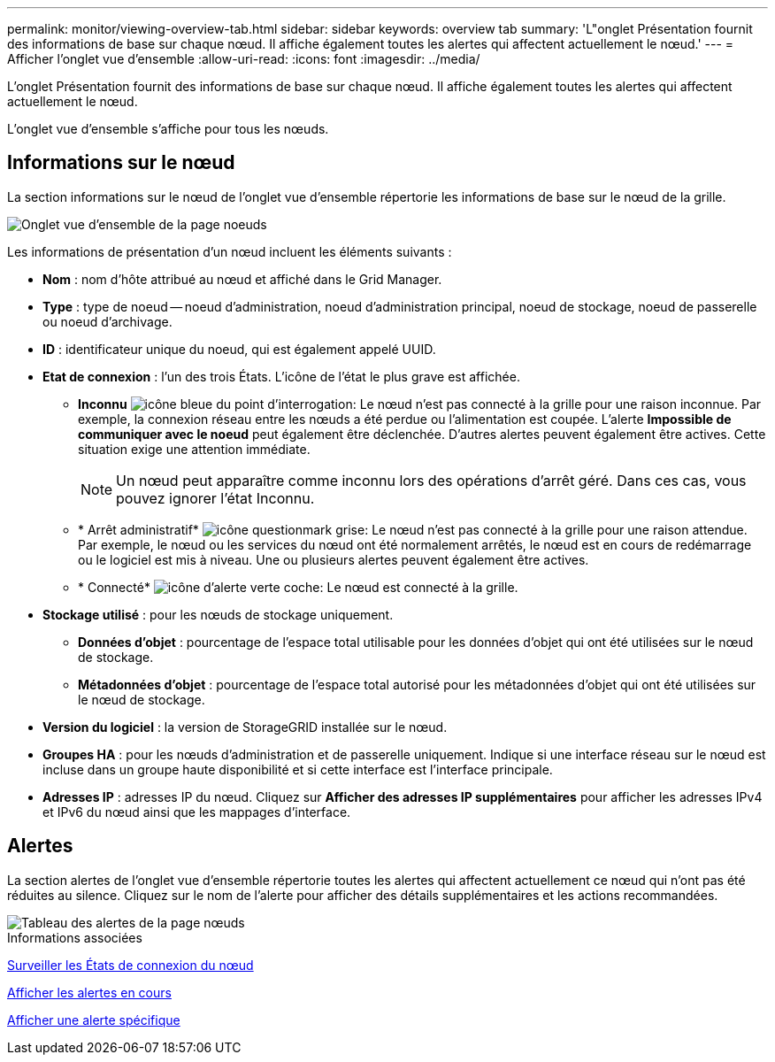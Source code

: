 ---
permalink: monitor/viewing-overview-tab.html 
sidebar: sidebar 
keywords: overview tab 
summary: 'L"onglet Présentation fournit des informations de base sur chaque nœud. Il affiche également toutes les alertes qui affectent actuellement le nœud.' 
---
= Afficher l'onglet vue d'ensemble
:allow-uri-read: 
:icons: font
:imagesdir: ../media/


[role="lead"]
L'onglet Présentation fournit des informations de base sur chaque nœud. Il affiche également toutes les alertes qui affectent actuellement le nœud.

L'onglet vue d'ensemble s'affiche pour tous les nœuds.



== Informations sur le nœud

La section informations sur le nœud de l'onglet vue d'ensemble répertorie les informations de base sur le nœud de la grille.

image::../media/nodes_page_overview_tab.png[Onglet vue d'ensemble de la page noeuds]

Les informations de présentation d'un nœud incluent les éléments suivants :

* *Nom* : nom d'hôte attribué au nœud et affiché dans le Grid Manager.
* *Type* : type de noeud -- noeud d'administration, noeud d'administration principal, noeud de stockage, noeud de passerelle ou noeud d'archivage.
* *ID* : identificateur unique du noeud, qui est également appelé UUID.
* *Etat de connexion* : l'un des trois États. L'icône de l'état le plus grave est affichée.
+
** *Inconnu* image:../media/icon_alarm_blue_unknown.png["icône bleue du point d'interrogation"]: Le nœud n'est pas connecté à la grille pour une raison inconnue. Par exemple, la connexion réseau entre les nœuds a été perdue ou l'alimentation est coupée. L'alerte *Impossible de communiquer avec le noeud* peut également être déclenchée. D'autres alertes peuvent également être actives. Cette situation exige une attention immédiate.
+

NOTE: Un nœud peut apparaître comme inconnu lors des opérations d'arrêt géré. Dans ces cas, vous pouvez ignorer l'état Inconnu.

** * Arrêt administratif* image:../media/icon_alarm_gray_administratively_down.png["icône questionmark grise"]: Le nœud n'est pas connecté à la grille pour une raison attendue. Par exemple, le nœud ou les services du nœud ont été normalement arrêtés, le nœud est en cours de redémarrage ou le logiciel est mis à niveau. Une ou plusieurs alertes peuvent également être actives.
** * Connecté* image:../media/icon_alert_green_checkmark.png["icône d'alerte verte coche"]: Le nœud est connecté à la grille.


* *Stockage utilisé* : pour les nœuds de stockage uniquement.
+
** *Données d'objet* : pourcentage de l'espace total utilisable pour les données d'objet qui ont été utilisées sur le nœud de stockage.
** *Métadonnées d'objet* : pourcentage de l'espace total autorisé pour les métadonnées d'objet qui ont été utilisées sur le nœud de stockage.


* *Version du logiciel* : la version de StorageGRID installée sur le nœud.
* *Groupes HA* : pour les nœuds d'administration et de passerelle uniquement. Indique si une interface réseau sur le nœud est incluse dans un groupe haute disponibilité et si cette interface est l'interface principale.
* *Adresses IP* : adresses IP du nœud. Cliquez sur *Afficher des adresses IP supplémentaires* pour afficher les adresses IPv4 et IPv6 du nœud ainsi que les mappages d'interface.




== Alertes

La section alertes de l'onglet vue d'ensemble répertorie toutes les alertes qui affectent actuellement ce nœud qui n'ont pas été réduites au silence. Cliquez sur le nom de l'alerte pour afficher des détails supplémentaires et les actions recommandées.

image::../media/nodes_page_alerts_table.png[Tableau des alertes de la page nœuds]

.Informations associées
xref:monitoring-node-connection-states.adoc[Surveiller les États de connexion du nœud]

xref:viewing-current-alerts.adoc[Afficher les alertes en cours]

xref:viewing-specific-alert.adoc[Afficher une alerte spécifique]
